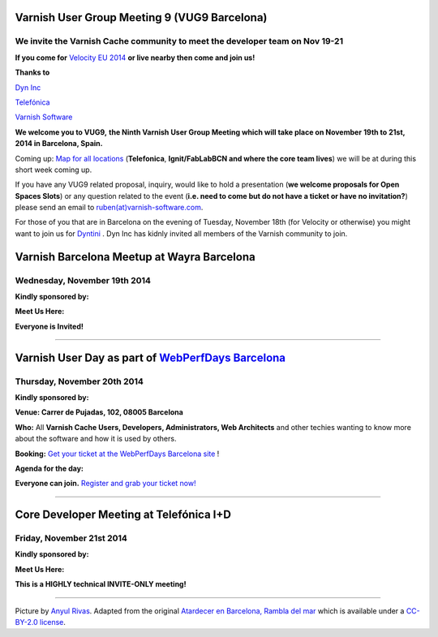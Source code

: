 .. _20141119_vug9_barcelona:

Varnish User Group Meeting 9 (VUG9 Barcelona)
---------------------------------------------


**We invite the Varnish Cache community to meet the developer team on Nov 19-21**
~~~~~~~~~~~~~~~~~~~~~~~~~~~~~~~~~~~~~~~~~~~~~~~~~~~~~~~~~~~~~~~~~~~~~~~~~~~~~~~~~

**If you come for**
`Velocity EU 2014 <http://velocityconf.com/velocityeu2014/>`_
**or live nearby then come and join us!**

**Thanks to**

`Dyn Inc <https://www.dyn.com>`_

`Telefónica <http://www.telefonica.com/en/>`_

`Varnish Software <https://www.varnish-software.com/>`_ 

**We welcome you to VUG9,**
**the Ninth Varnish User Group Meeting which will take place on November**
**19th to 21st, 2014 in Barcelona, Spain.**

Coming up: `Map for all locations <http://goo.gl/2FjLO6>`_
(**Telefonica**, **Ignit/FabLabBCN and where the core team lives**) we
will be at during this short week coming up.

If you have any VUG9 related proposal, inquiry, would like to hold a
presentation (**we welcome proposals for Open Spaces Slots**) or any
question related to the event (**i.e. need to come but do not have a
ticket or have no invitation?**) please send an email to 
`ruben(at)varnish-software.com <mailto:ruben@varnish-software.com>`_.

For those of you that are in Barcelona on the evening of Tuesday,
November 18th (for Velocity or otherwise) you might want to join us for
`Dyntini <http://www.eventbrite.com/e/dyntini-barcelona-tickets-14114806767>`_ .
Dyn Inc has kidnly invited all members of the Varnish community to join.



Varnish Barcelona Meetup at Wayra Barcelona
--------------------------------------------

Wednesday, November 19th 2014
~~~~~~~~~~~~~~~~~~~~~~~~~~~~~

**Kindly sponsored by:**

.. csv-table::
   :name: vug9_sponsor1
   :delim: ,
   :header-rows: 0
   :widths: 10, 10
   :file: tables/vug9_table1.csv

**Meet Us Here:**

.. csv-table::
  :name: vug9_venue1
  :delim: ,
  :header-rows: 1
  :widths: 10,30
  :file: tables/vug9_table2.csv

**Everyone is Invited!**


------------------


Varnish User Day as part of `WebPerfDays Barcelona <http://www.webperfdays.org/events/2014-barcelona/>`_
---------------------------------------------------------------------------------------------------------

Thursday, November 20th 2014
~~~~~~~~~~~~~~~~~~~~~~~~~~~~

**Kindly sponsored by:**

.. csv-table::
  :name: vug9_sponsor2
  :delim: ,
  :header-rows: 0
  :widths: 10,10
  :file: tables/vug9_table3.csv

**Venue: Carrer de Pujadas, 102, 08005 Barcelona**

**Who:** All **Varnish Cache Users, Developers, Administrators, Web
Architects** and other techies wanting to know more about the software
and how it is used by others.

**Booking:** `Get your ticket at the WebPerfDays Barcelona
site <http://www.webperfdays.org/events/2014-barcelona/register.html>`_ !

**Agenda for the day:**

.. csv-table::
  :name: vug9_venue2
  :delim: ,
  :header-rows: 1
  :widths: 10, 50, 30
  :file: tables/vug9_table4.csv

**Everyone can join.**
`Register and grab your ticket now! <http://www.webperfdays.org/events/2014-barcelona/register.html>`_


-------------------


Core Developer Meeting at Telefónica I+D
----------------------------------------

Friday, November 21st 2014
~~~~~~~~~~~~~~~~~~~~~~~~~~

**Kindly sponsored by:**

.. csv-table::
   :name: vug9_sponsor3
   :delim: ,
   :header-rows: 0
   :widths: 10, 10
   :file: tables/vug9_table5.csv


**Meet Us Here:**

.. csv-table::
   :name: vug9_venue3
   :delim: ,
   :header-rows: 1
   :widths: 10, 10
   :file: tables/vug9_table6.csv

**This is a HIGHLY technical INVITE-ONLY meeting!**

--------------

Picture by \ `Anyul Rivas <https://www.flickr.com/photos/anyulled/>`_.
Adapted from the original \ `Atardecer en
Barcelona,  <https://flic.kr/p/noZgEC>`_\ `Rambla del
mar <https://flic.kr/p/noZgEC>`_ which is available under
a \ `CC-BY-2.0
license <https://creativecommons.org/licenses/by/2.0/>`_.

.. vug9_table1 table
.. vug9_table2 table
.. vug9_table3 table
.. vug9_table4 table
.. vug9_table5 table
.. vug9_table6 table
